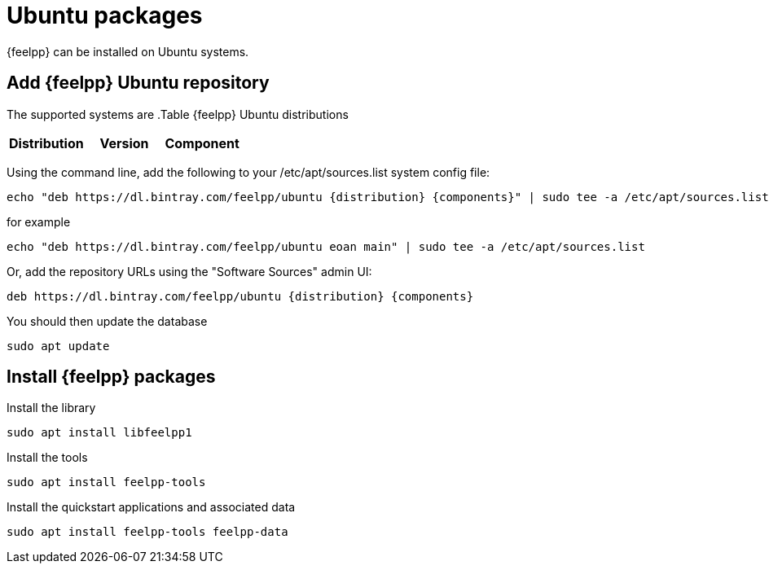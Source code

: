 = Ubuntu packages

{feelpp} can be installed on Ubuntu systems.

== Add {feelpp} Ubuntu repository

The supported systems are
.Table {feelpp} Ubuntu distributions
|===
|Distribution | Version | Component

|eoan, 19.10, main

|===

Using the command line, add the following to your /etc/apt/sources.list system config file:
----
echo "deb https://dl.bintray.com/feelpp/ubuntu {distribution} {components}" | sudo tee -a /etc/apt/sources.list
----
for example
----
echo "deb https://dl.bintray.com/feelpp/ubuntu eoan main" | sudo tee -a /etc/apt/sources.list
----
Or, add the repository URLs using the "Software Sources" admin UI:
----
deb https://dl.bintray.com/feelpp/ubuntu {distribution} {components}
----

You should then update the database
----
sudo apt update
----

== Install {feelpp} packages

.Install the library
----
sudo apt install libfeelpp1
----

.Install the tools
----
sudo apt install feelpp-tools
----

.Install the quickstart applications and associated data
----
sudo apt install feelpp-tools feelpp-data
----
